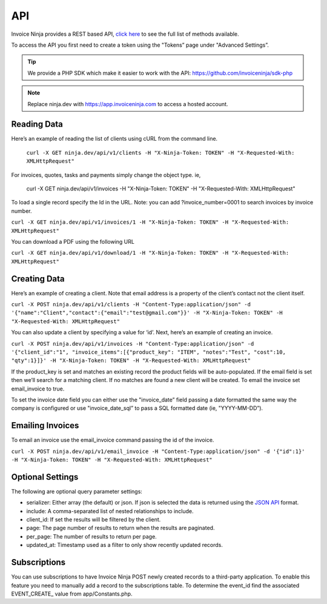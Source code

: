 API
===

Invoice Ninja provides a REST based API, `click here <https://app.invoiceninja.com/api-docs#/>`_ to see the full list of methods available.

To access the API you first need to create a token using the "Tokens” page under "Advanced Settings”.

.. TIP:: We provide a PHP SDK which make it easier to work with the API: https://github.com/invoiceninja/sdk-php

.. NOTE:: Replace ninja.dev with https://app.invoiceninja.com to access a hosted account.

Reading Data
""""""""""""

Here’s an example of reading the list of clients using cURL from the command line.

  ``curl -X GET ninja.dev/api/v1/clients -H "X-Ninja-Token: TOKEN" -H "X-Requested-With: XMLHttpRequest"``

For invoices, quotes, tasks and payments simply change the object type. ie,

  curl -X GET ninja.dev/api/v1/invoices -H "X-Ninja-Token: TOKEN" -H "X-Requested-With: XMLHttpRequest"

To load a single record specify the Id in the URL. Note: you can add ?invoice_number=0001 to search invoices by invoice number.

``curl -X GET ninja.dev/api/v1/invoices/1 -H "X-Ninja-Token: TOKEN" -H "X-Requested-With: XMLHttpRequest"``

You can download a PDF using the following URL

``curl -X GET ninja.dev/api/v1/download/1 -H "X-Ninja-Token: TOKEN" -H "X-Requested-With: XMLHttpRequest"``

Creating Data
"""""""""""""

Here’s an example of creating a client. Note that email address is a property of the client’s contact not the client itself.

``curl -X POST ninja.dev/api/v1/clients -H "Content-Type:application/json" -d '{"name":"Client","contact":{"email":"test@gmail.com"}}' -H "X-Ninja-Token: TOKEN" -H "X-Requested-With: XMLHttpRequest"``

You can also update a client by specifying a value for ‘id’. Next, here’s an example of creating an invoice.

``curl -X POST ninja.dev/api/v1/invoices -H "Content-Type:application/json" -d '{"client_id":"1", "invoice_items":[{"product_key": "ITEM", "notes":"Test", "cost":10, "qty":1}]}' -H "X-Ninja-Token: TOKEN" -H "X-Requested-With: XMLHttpRequest"``

If the product_key is set and matches an existing record the product fields will be auto-populated. If the email field is set then we’ll search for a matching client. If no matches are found a new client will be created. To email the invoice set email_invoice to true.

To set the invoice date field you can either use the "invoice_date” field passing a date formatted the same way the company is configured or use "invoice_date_sql” to pass a SQL formatted date (ie, "YYYY-MM-DD”).

Emailing Invoices
"""""""""""""""""

To email an invoice use the email_invoice command passing the id of the invoice.

``curl -X POST ninja.dev/api/v1/email_invoice -H "Content-Type:application/json" -d '{"id":1}' -H "X-Ninja-Token: TOKEN" -H "X-Requested-With: XMLHttpRequest"``

Optional Settings
"""""""""""""""""

The following are optional query parameter settings:

- serializer: Either array (the default) or json. If json is selected the data is returned using the `JSON API <http://jsonapi.org/>`_ format.
- include: A comma-separated list of nested relationships to include.
- client_id: If set the results will be filtered by the client.
- page: The page number of results to return when the results are paginated.
- per_page: The number of results to return per page.
- updated_at: Timestamp used as a filter to only show recently updated records.

Subscriptions
"""""""""""""

You can use subscriptions to have Invoice Ninja POST newly created records to a third-party application. To enable this feature you need to manually add a record to the subscriptions table. To determine the event_id find the associated EVENT_CREATE_ value from app/Constants.php.
